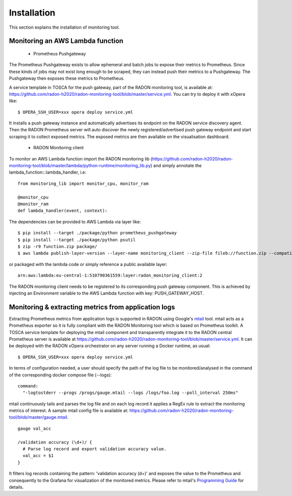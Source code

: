 .. _Installation:

************
Installation
************

This section explains the installation of monitoring tool.

Monitoring an AWS Lambda function
#################################

  - Prometheus Pushgateway

The Prometheus Pushgateway exists to allow ephemeral and batch jobs to expose their metrics to Prometheus.
Since these kinds of jobs may not exist long enough to be scraped, they can instead push their metrics
to a Pushgateway. The Pushgateway then exposes these metrics to Prometheus.

A service template in TOSCA for the push gateway, part of the RADON monitoring tool, is available at:
`<https://github.com/radon-h2020/radon-monitoring-tool/blob/master/service.yml>`_. You can try to deploy it with xOpera like::

  $ OPERA_SSH_USER=xxx opera deploy service.yml

It installs a push gateway instance and automatically advertises its endpoint
on the RADON service discovery agent. Then the RADON Prometheus server will auto discover the newly
registered/advertised push gateway endpoint and start scraping it to collect exposed metrics.
The exposed metrics are then available on the visualisation dashboard.


  - RADON Monitoring client

To monitor an AWS Lambda function import the RADON monitoring lib
(`<https://github.com/radon-h2020/radon-monitoring-tool/blob/master/lambda/python-runtime/monitoring_lib.py>`_) and simply annotate the
lambda_function:::lambda_handler, i.e::

  from monitoring_lib import monitor_cpu, monitor_ram

  @monitor_cpu
  @monitor_ram
  def lambda_handler(event, context):

The dependencies can be provided to AWS Lambda via layer like::

  $ pip install --target ./package/python prometheus_pushgateway
  $ pip install --target ./package/python psutil
  $ zip -r9 function.zip package/
  $ aws lambda publish-layer-version --layer-name monitoring_client --zip-file fileb://function.zip --compatible-runtimes ruby2.5

or packaged with the lambda code or simply reference a public available layer::

  arn:aws:lambda:eu-central-1:510790361559:layer:radon_monitoring_client:2

The RADON monitoring client needs to be registered to its corresponding push gateway component. This is achieved
by injecting an Environment variable to the AWS Lambda function with key: PUSH_GATEWAY_HOST.


Monitoring & extracting metrics from application logs
#####################################################

Extracting Prometheus metrics from application logs is supported in RADON using Google's `mtail <https://github.com/google/mtail>`_ tool.
mtail acts as a Prometheus exporter so it is fully compliant with the RADON Monitoring tool which is based on Prometheus toolkit.
A TOSCA service template for deploying the mtail component and transparently integrate it to the RADON central Prometheus server is available
at `<https://github.com/radon-h2020/radon-monitoring-tool/blob/master/service.yml>`_. It can be deployed with the RADON xOpera orchestrator on any server running a Docker runtime, as usual::

  $ OPERA_SSH_USER=xxx opera deploy service.yml

In terms of configuration needed, a user should specify the path of the log file to be monitored/analysed in the command of the corresponding docker compose file (--logs)::

  command:
    "-logtostderr --progs /progs/gauge.mtail --logs /logs/foo.log --poll_interval 250ms"

mtail continuously tails and parses the log file and on each log record it applies a RegEx rule to extract the monitoring metrics of interest. A sample mtail config file is available at:  `<https://github.com/radon-h2020/radon-monitoring-tool/blob/master/gauge.mtail>`_.
::

  gauge val_acc

  /validation accuracy (\d+)/ {
    # Parse log record and export validation accuracy value.
    val_acc = $1
  }

It filters log records containing the pattern: 'validation accuracy (\d+)' and exposes the value to the Prometheus and consequently to the Grafana for visualization of the monitored metrics.
Please refer to mtail's `Programming Guide <https://github.com/google/mtail/blob/master/docs/Programming-Guide.md>`_ for details.